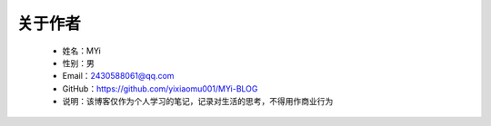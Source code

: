 ﻿关于作者
========


   -  姓名：MYi
   -  性别：男
   -  Email：2430588061@qq.com
   -  GitHub：https://github.com/yixiaomu001/MYi-BLOG
   -  说明：该博客仅作为个人学习的笔记，记录对生活的思考，不得用作商业行为
